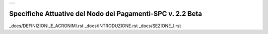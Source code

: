 +-----------------------------+
| |AGID_logo_carta_intestata| |
+-----------------------------+

###########################################################
Specifiche Attuative del Nodo dei Pagamenti-SPC v. 2.2 Beta
###########################################################


_docs/DEFINIZIONI_E_ACRONIMI.rst
_docs/INTRODUZIONE.rst
_docs/SEZIONE_I.rst


.. |AGID_logo_carta_intestata| image:: _docs/media/header.png
   :width: 5.90551in
   :height: 1.30277in
